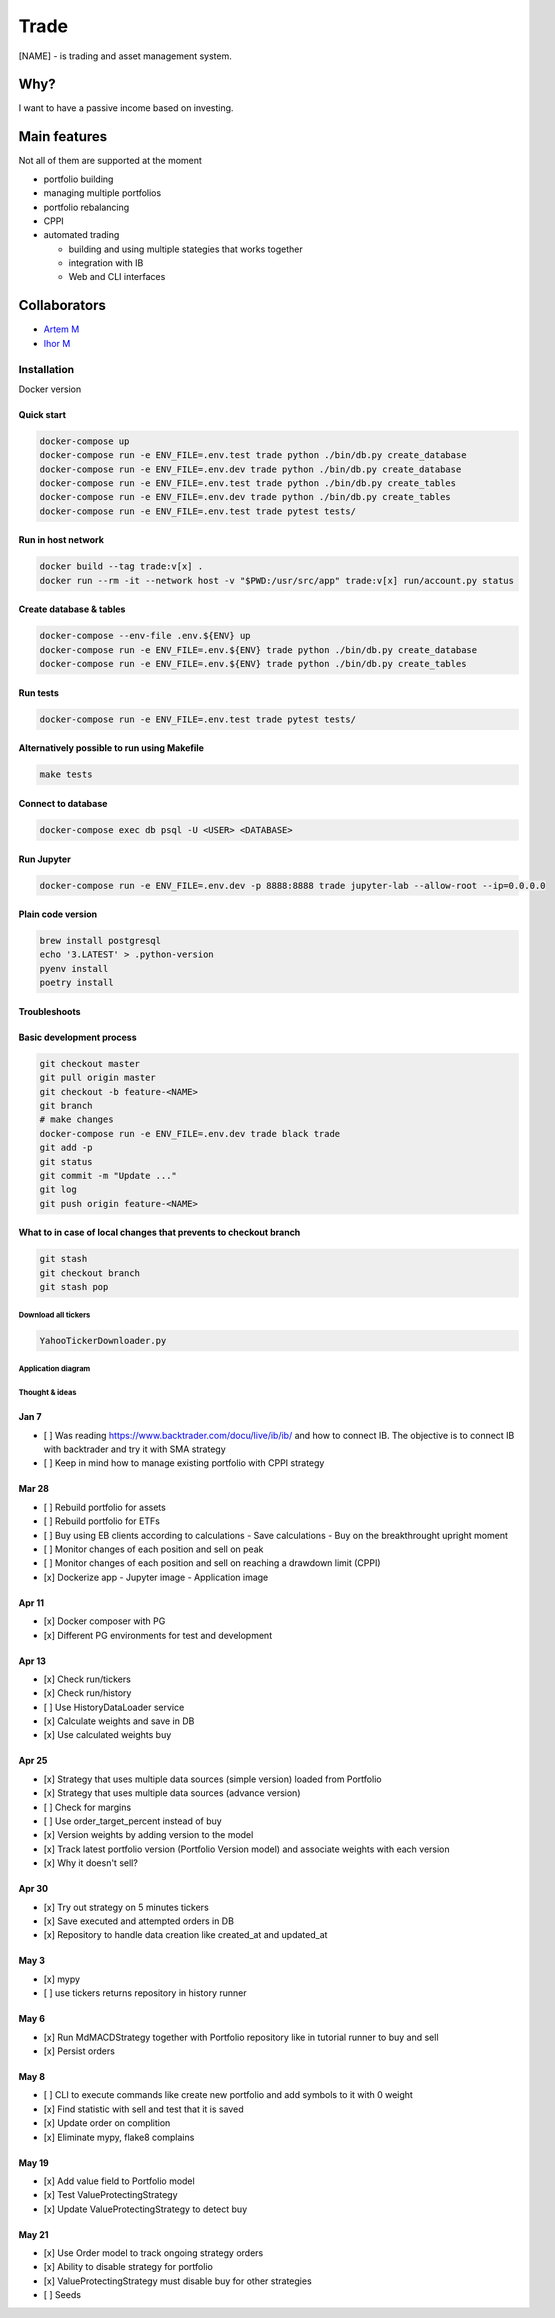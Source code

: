 ######
Trade
######

[NAME] - is trading and asset management system.

Why?
====
I want to have a passive income based on investing.

Main features
=============

Not all of them are supported at the moment

- portfolio building
- managing multiple portfolios
- portfolio rebalancing
- CPPI
- automated trading

  - building and using multiple stategies that works together
  - integration with IB
  - Web and CLI interfaces

Collaborators
=============
- `Artem M <https://github.com/ignar>`_
- `Ihor M <https://github.com/IhorMok>`_

Installation
############

Docker version

Quick start
^^^^^

.. code:: bash

   docker-compose up
   docker-compose run -e ENV_FILE=.env.test trade python ./bin/db.py create_database
   docker-compose run -e ENV_FILE=.env.dev trade python ./bin/db.py create_database
   docker-compose run -e ENV_FILE=.env.test trade python ./bin/db.py create_tables
   docker-compose run -e ENV_FILE=.env.dev trade python ./bin/db.py create_tables
   docker-compose run -e ENV_FILE=.env.test trade pytest tests/

Run in host network
^^^^^^^^^^^^^^^^^^^

.. code:: bash

   docker build --tag trade:v[x] .
   docker run --rm -it --network host -v "$PWD:/usr/src/app" trade:v[x] run/account.py status

Create database & tables
^^^^^^^^^^^^^^^^^^^^^^^^

.. code:: bash

    docker-compose --env-file .env.${ENV} up
    docker-compose run -e ENV_FILE=.env.${ENV} trade python ./bin/db.py create_database
    docker-compose run -e ENV_FILE=.env.${ENV} trade python ./bin/db.py create_tables

Run tests
^^^^^^^^^

.. code:: bash

    docker-compose run -e ENV_FILE=.env.test trade pytest tests/

Alternatively possible to run using Makefile
^^^^^^^^^^^^^^

.. code:: bash

    make tests

Connect to database
^^^^^^^^^^^^^^^^^^^

.. code:: bash

    docker-compose exec db psql -U <USER> <DATABASE>

Run Jupyter
^^^^^^^^^^^

.. code:: bash

    docker-compose run -e ENV_FILE=.env.dev -p 8888:8888 trade jupyter-lab --allow-root --ip=0.0.0.0

Plain code version
^^^^^^^^^^^^^^^^^^

.. code:: bash

    brew install postgresql
    echo '3.LATEST' > .python-version
    pyenv install
    poetry install

Troubleshoots
^^^^^^^^^^^^^

.. code:: bash
    pip install --upgrade pip
    pip install numpy
    pip install qdldl
    pip install osqp
    pip install cvxpy
    pip install cvxopt
    poetry install

Basic development process
^^^^^^^^^^^^^^^^^^^^^^^^^

.. code:: bash

   git checkout master
   git pull origin master
   git checkout -b feature-<NAME>
   git branch
   # make changes
   docker-compose run -e ENV_FILE=.env.dev trade black trade
   git add -p
   git status
   git commit -m "Update ..."
   git log
   git push origin feature-<NAME>

What to in case of local changes that prevents to checkout branch
^^^^^^^^^^^^^^^^^^^^^^

.. code:: bash

    git stash
    git checkout branch
    git stash pop

Download all tickers
--------------------

.. code:: bash

    YahooTickerDownloader.py

Application diagram
-------------------
.. image:: ./docs/relations.png

Thought & ideas
---------------

Jan 7
^^^^^
- [ ] Was reading https://www.backtrader.com/docu/live/ib/ib/ and how to connect IB.
  The objective is to connect IB with backtrader and try it with SMA strategy
- [ ] Keep in mind how to manage existing portfolio with CPPI strategy

Mar 28
^^^^^^
- [ ] Rebuild portfolio for assets
- [ ] Rebuild portfolio for ETFs
- [ ] Buy using EB clients according to calculations
  - Save calculations
  - Buy on the breakthrought upright moment
- [ ] Monitor changes of each position and sell on peak
- [ ] Monitor changes of each position and sell on reaching a drawdown limit (CPPI)
- [x] Dockerize app
  - Jupyter image
  - Application image

Apr 11
^^^^^^
- [x] Docker composer with PG
- [x] Different PG environments for test and development

Apr 13
^^^^^^
- [x] Check run/tickers
- [x] Check run/history
- [ ] Use HistoryDataLoader service
- [x] Calculate weights and save in DB
- [x] Use calculated weights buy

Apr 25
^^^^^^
- [x] Strategy that uses multiple data sources (simple version) loaded from Portfolio
- [x] Strategy that uses multiple data sources (advance version)
- [ ] Check for margins
- [ ] Use order_target_percent instead of buy
- [x] Version weights by adding version to the model
- [x] Track latest portfolio version (Portfolio Version model) and associate weights with each version
- [x] Why it doesn't sell?

Apr 30
^^^^^^
- [x] Try out strategy on 5 minutes tickers
- [x] Save executed and attempted orders in DB
- [x] Repository to handle data creation like created_at and updated_at

May 3
^^^^^
- [x] mypy
- [ ] use tickers returns repository in history runner

May 6
^^^^^
- [x] Run MdMACDStrategy together with Portfolio repository like in tutorial runner to buy and sell
- [x] Persist orders

May 8
^^^^^
- [ ] CLI to execute commands like create new portfolio and add symbols to it with 0 weight
- [x] Find statistic with sell and test that it is saved
- [x] Update order on complition
- [x] Eliminate mypy, flake8 complains

May 19
^^^^^^
- [x] Add value field to Portfolio model
- [x] Test ValueProtectingStrategy
- [x] Update ValueProtectingStrategy to detect buy

May 21
^^^^^^
- [x] Use Order model to track ongoing strategy orders
- [x] Ability to disable strategy for portfolio
- [x] ValueProtectingStrategy must disable buy for other strategies
- [ ] Seeds